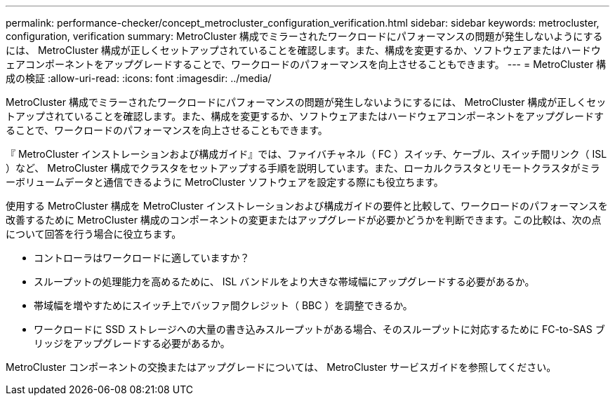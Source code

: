 ---
permalink: performance-checker/concept_metrocluster_configuration_verification.html 
sidebar: sidebar 
keywords: metrocluster, configuration, verification 
summary: MetroCluster 構成でミラーされたワークロードにパフォーマンスの問題が発生しないようにするには、 MetroCluster 構成が正しくセットアップされていることを確認します。また、構成を変更するか、ソフトウェアまたはハードウェアコンポーネントをアップグレードすることで、ワークロードのパフォーマンスを向上させることもできます。 
---
= MetroCluster 構成の検証
:allow-uri-read: 
:icons: font
:imagesdir: ../media/


[role="lead"]
MetroCluster 構成でミラーされたワークロードにパフォーマンスの問題が発生しないようにするには、 MetroCluster 構成が正しくセットアップされていることを確認します。また、構成を変更するか、ソフトウェアまたはハードウェアコンポーネントをアップグレードすることで、ワークロードのパフォーマンスを向上させることもできます。

『 MetroCluster インストレーションおよび構成ガイド』では、ファイバチャネル（ FC ）スイッチ、ケーブル、スイッチ間リンク（ ISL ）など、 MetroCluster 構成でクラスタをセットアップする手順を説明しています。また、ローカルクラスタとリモートクラスタがミラーボリュームデータと通信できるように MetroCluster ソフトウェアを設定する際にも役立ちます。

使用する MetroCluster 構成を MetroCluster インストレーションおよび構成ガイドの要件と比較して、ワークロードのパフォーマンスを改善するために MetroCluster 構成のコンポーネントの変更またはアップグレードが必要かどうかを判断できます。この比較は、次の点について回答を行う場合に役立ちます。

* コントローラはワークロードに適していますか？
* スループットの処理能力を高めるために、 ISL バンドルをより大きな帯域幅にアップグレードする必要があるか。
* 帯域幅を増やすためにスイッチ上でバッファ間クレジット（ BBC ）を調整できるか。
* ワークロードに SSD ストレージへの大量の書き込みスループットがある場合、そのスループットに対応するために FC-to-SAS ブリッジをアップグレードする必要があるか。


MetroCluster コンポーネントの交換またはアップグレードについては、 MetroCluster サービスガイドを参照してください。
